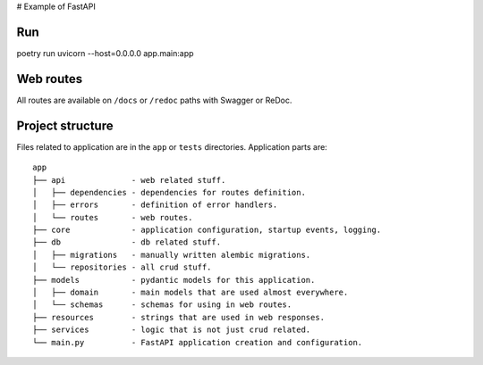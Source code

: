 # Example of FastAPI

Run
---

poetry run uvicorn --host=0.0.0.0 app.main:app

Web routes
----------

All routes are available on ``/docs`` or ``/redoc`` paths with Swagger or ReDoc.


Project structure
-----------------

Files related to application are in the ``app`` or ``tests`` directories.
Application parts are:

::

    app
    ├── api              - web related stuff.
    │   ├── dependencies - dependencies for routes definition.
    │   ├── errors       - definition of error handlers.
    │   └── routes       - web routes.
    ├── core             - application configuration, startup events, logging.
    ├── db               - db related stuff.
    │   ├── migrations   - manually written alembic migrations.
    │   └── repositories - all crud stuff.
    ├── models           - pydantic models for this application.
    │   ├── domain       - main models that are used almost everywhere.
    │   └── schemas      - schemas for using in web routes.
    ├── resources        - strings that are used in web responses.
    ├── services         - logic that is not just crud related.
    └── main.py          - FastAPI application creation and configuration.

